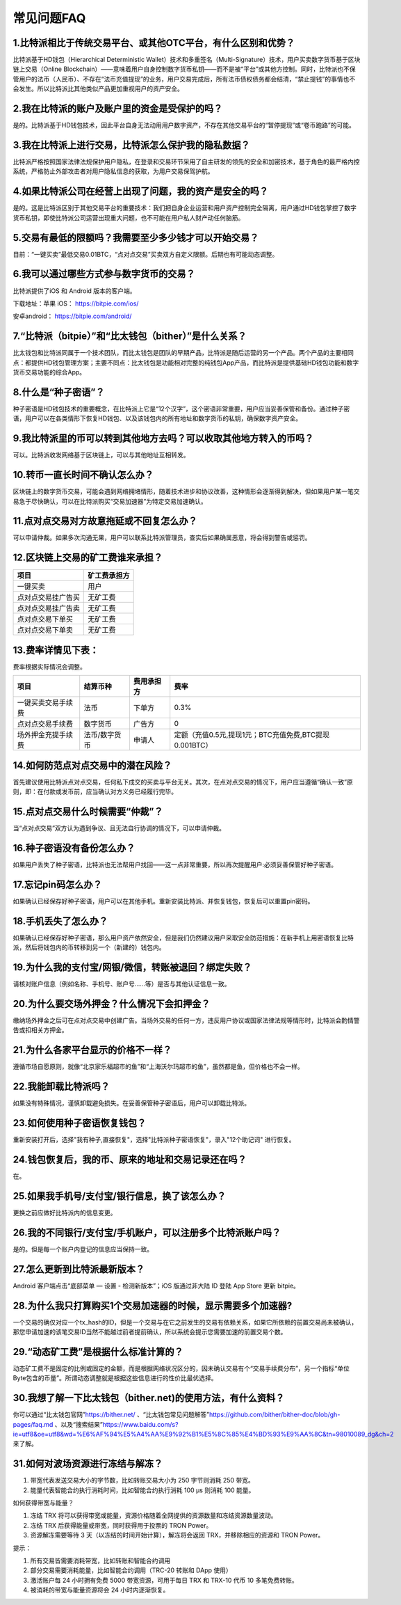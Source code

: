 常见问题FAQ
================


1.比特派相比于传统交易平台、或其他OTC平台，有什么区别和优势？
---------------------------------------------------------------------------
比特派基于HD钱包（Hierarchical Deterministic Wallet）技术和多重签名（Multi-Signature）技术，用户买卖数字货币基于区块链上交易（Online Blockchain）——意味着用户自身控制数字货币私钥——而不是被“平台”或其他方控制。同时，比特派也不保管用户的法币（人民币）、不存在“法币充值提现”的业务，用户交易完成后，所有法币债权债务都会结清，“禁止提钱”的事情也不会发生。所以比特派比其他类似产品更加重视用户的资产安全。

2.我在比特派的账户及账户里的资金是受保护的吗？
-----------------------------------------------------------------------------

是的。比特派基于HD钱包技术，因此平台自身无法动用用户数字资产，不存在其他交易平台的“暂停提现”或“卷币跑路”的可能。

3.我在比特派上进行交易，比特派怎么保护我的隐私数据？
-------------------------------------------------------------------------------

比特派严格按照国家法律法规保护用户隐私，在登录和交易环节采用了自主研发的领先的安全和加密技术，基于角色的最严格内控系统，严格防止外部攻击者对用户隐私信息的获取，为用户交易保驾护航。

4.如果比特派公司在经营上出现了问题，我的资产是安全的吗？
-----------------------------------------------------------------------------

是的。这是比特派区别于其他交易平台的重要技术：我们把自身企业运营和用户资产控制完全隔离，用户通过HD钱包掌控了数字货币私钥，即使比特派公司运营出现重大问题，也不可能在用户私人财产动任何脑筋。

5.交易有最低的限额吗？我需要至少多少钱才可以开始交易？
--------------------------------------------------------------------------------

目前：“一键买卖”最低交易0.01BTC，“点对点交易”买卖双方自定义限额。后期也有可能动态调整。

6.我可以通过哪些方式参与数字货币的交易？
-------------------------------------------------------------------------

比特派提供了iOS 和 Android 版本的客户端。

下载地址：苹果 iOS： https://bitpie.com/ios/

安卓android： https://bitpie.com/android/


7.“比特派（bitpie）”和“比太钱包（bither）”是什么关系？
--------------------------------------------------------------------------------

比太钱包和比特派同属于一个技术团队，而比太钱包是团队的早期产品，比特派是随后运营的另一个产品。两个产品的主要相同点：都提供HD钱包管理方案；主要不同点：比太钱包是功能相对完整的纯钱包App产品，而比特派是提供基础HD钱包功能和数字货币交易功能的综合App。

8.什么是“种子密语”？
-------------------------------------------

种子密语是HD钱包技术的重要概念，在比特派上它是“12个汉字”，这个密语非常重要，用户应当妥善保管和备份。通过种子密语，用户可以在各类情形下恢复HD钱包、以及该钱包内的所有地址和数字货币的私钥，确保数字资产安全。

9.我比特派里的币可以转到其他地方去吗？可以收取其他地方转入的币吗？
--------------------------------------------------------------------------------

可以。比特派收发网络基于区块链上，可以与其他地址互相转发。

10.转币一直长时间不确认怎么办？
-------------------------------------------------------------------

区块链上的数字货币交易，可能会遇到网络拥堵情形，随着技术进步和协议改善，这种情形会逐渐得到解决，但如果用户某一笔交易急于尽快确认，可以在比特派购买“交易加速器”为特定交易加速确认。

11.点对点交易对方故意拖延或不回复怎么办？
---------------------------------------------------------------------

可以申请仲裁。如果多次沟通无果，用户可以联系比特派管理员，查实后如果确属恶意，将会得到警告或惩罚。

12.区块链上交易的矿工费谁来承担？
-------------------------------------------------------------------


===============================     ===========================================================================
项目                                 矿工费承担方
===============================     ===========================================================================
一键买卖                              用户
点对点交易挂广告买                     无矿工费
点对点交易挂广告卖                     无矿工费
点对点交易下单买                       无矿工费
点对点交易下单卖                       无矿工费
===============================     ===========================================================================




13.费率详情见下表：
------------------------------------------------------------

费率根据实际情况会调整。

================================        ====================       =====================         =============================================================
项目                                 	结算币种	                   费用承担方                      费率
================================        ====================       =====================         =============================================================
一键买卖交易手续费                      	法币	                       下单方	                      0.3%
点对点交易手续费	                        数字货币	                   广告方	                      0
场外押金充提手续费                         法币/数字货币                申请人	                      定额（充值0.5元,提现1元；BTC充值免费,BTC提现0.001BTC）
================================        ====================       =====================         =============================================================

14.如何防范点对点交易中的潜在风险？
-------------------------------------------------------------

首先建议使用比特派点对点交易，任何私下成交的买卖与平台无关。其次，在点对点交易的情况下，用户应当遵循“确认一致”原则，即：在付款或发币前，应当确认对方义务已经履行完毕。

15.点对点交易什么时候需要“仲裁”？
------------------------------------------------------------------

当“点对点交易”双方认为遇到争议、且无法自行协调的情况下，可以申请仲裁。

16.种子密语没有备份怎么办？
-------------------------------------------------------------

如果用户丢失了种子密语，比特派也无法帮用户找回——这一点非常重要，所以再次提醒用户:必须妥善保管好种子密语。

17.忘记pin码怎么办？
-----------------------------------------------------

如果确认已经保存好种子密语，用户可以在其他手机。重新安装比特派、并恢复钱包，恢复后可以重置pin密码。

18.手机丢失了怎么办？
---------------------------------------------

如果确认已经保存好种子密语，那么用户资产依然安全，但是我们仍然建议用户采取安全防范措施：在新手机上用密语恢复比特派，然后将钱包内的币转移到另一个（新建的）钱包内。

19.为什么我的支付宝/网银/微信，转账被退回？绑定失败？
------------------------------------------------------------------------------

请核对账户信息（例如名称、手机号、账户号……等）是否与其他认证信息一致。

20.为什么要交场外押金？什么情况下会扣押金？
-------------------------------------------------------------------------

缴纳场外押金之后可在点对点交易中创建广告。当场外交易的任何一方，违反用户协议或国家法律法规等情形时，比特派会酌情警告或扣相关方押金。

21.为什么各家平台显示的价格不一样？
---------------------------------------------------------------

遵循市场自愿原则，就像“北京家乐福超市的鱼”和“上海沃尔玛超市的鱼”，虽然都是鱼，但价格也不会一样。

22.我能卸载比特派吗？
-------------------------------------------------

如果没有特殊情况，谨慎卸载避免损失。在妥善保管种子密语后，用户可以卸载比特派。

23.如何使用种子密语恢复钱包？
-----------------------------------------------------------

重新安装打开后，选择"我有种子,直接恢复"，选择"比特派种子密语恢复"，录入"12个助记词" 进行恢复。

24.钱包恢复后，我的币、原来的地址和交易记录还在吗？
----------------------------------------------------------------------------

在。

25.如果我手机号/支付宝/银行信息，换了该怎么办？
--------------------------------------------------------------------------------

更换之前应做好比特派内的信息变更。

26.我的不同银行/支付宝/手机账户，可以注册多个比特派账户吗？
-------------------------------------------------------------------------------

是的。但是每一个账户内登记的信息应当保持一致。

27.怎么更新到比特派最新版本？
------------------------------------------------------------------------------

Android 客户端点击“底部菜单 — 设置 - 检测新版本”；iOS 版通过非大陆 ID 登陆 App Store 更新 bitpie。

28.为什么我只打算购买1个交易加速器的时候，显示需要多个加速器?
------------------------------------------------------------------------------

一个交易的确仅对应一个tx_hash的ID，但是一个交易与在它之前发生的交易有依赖关系，如果它所依赖的前置交易尚未被确认，那您申请加速的该笔交易ID当然不能越过前者提前确认，所以系统会提示您需要加速的前置交易个数。

29.“动态矿工费”是根据什么标准计算的？
-------------------------------------------------------------------------------

动态矿工费不是固定的比例或固定的金额，而是根据网络状况区分的，因未确认交易有个“交易手续费分布”，另一个指标“单位Byte包含的币量”。所谓动态调整就是根据这些信息进行的性价比最优选择。

30.我想了解一下比太钱包（bither.net)的使用方法，有什么资料？
--------------------------------------------------------------------------------------------------------------------------------------------------------------
你可以通过“比太钱包官网”https://bither.net/ 、“比太钱包常见问题解答”https://github.com/bither/bither-doc/blob/gh-pages/faq.md 、以及“搜索结果”https://www.baidu.com/s?ie=utf8&oe=utf8&wd=%E6%AF%94%E5%A4%AA%E9%92%B1%E5%8C%85%E4%BD%93%E9%AA%8C&tn=98010089_dg&ch=2 来了解。

31.如何对波场资源进行冻结与解冻？
-------------------------------------------------------------------------------
1. 带宽代表发送交易大小的字节数，比如转账交易大小为 250 字节则消耗  250 带宽。
2. 能量代表智能合约执行消耗时间，比如智能合约执行消耗 100 μs 则消耗 100 能量。

如何获得带宽与能量？

1. 冻结 TRX 将可以获得带宽或能量，资源价格随着全网提供的资源数量和冻结资源数量波动。
2. 冻结 TRX 后获得能量或带宽，同时获得用于投票的 TRON Power。
3. 资源解冻需要等待 3 天（以冻结的时间开始计算），解冻将会返回 TRX，并移除相应的资源和 TRON Power。

提示：

1. 所有交易皆需要消耗带宽，比如转账和智能合约调用
2. 部分交易需要消耗能量，比如智能合约调用（TRC-20 转账和 DApp 使用）
3. 激活账户每 24 小时拥有免费 5000 带宽资源，可用于每日 TRX 和 TRX-10 代币 10 多笔免费转账。
4. 被消耗的带宽与能量资源将会 24 小时内逐渐恢复。